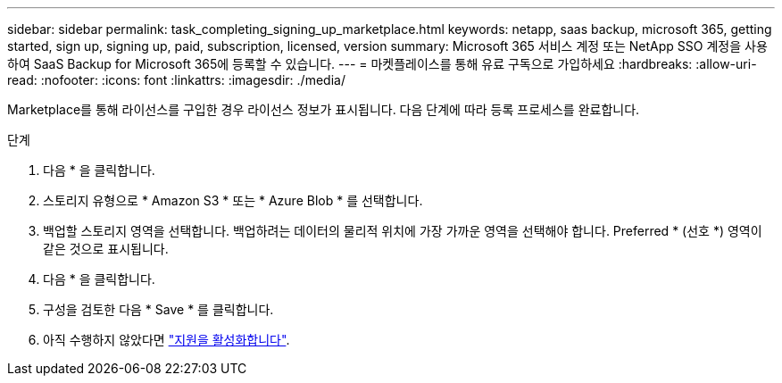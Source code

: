 ---
sidebar: sidebar 
permalink: task_completing_signing_up_marketplace.html 
keywords: netapp, saas backup, microsoft 365, getting started, sign up, signing up, paid, subscription, licensed, version 
summary: Microsoft 365 서비스 계정 또는 NetApp SSO 계정을 사용하여 SaaS Backup for Microsoft 365에 등록할 수 있습니다. 
---
= 마켓플레이스를 통해 유료 구독으로 가입하세요
:hardbreaks:
:allow-uri-read: 
:nofooter: 
:icons: font
:linkattrs: 
:imagesdir: ./media/


[role="lead"]
Marketplace를 통해 라이선스를 구입한 경우 라이선스 정보가 표시됩니다. 다음 단계에 따라 등록 프로세스를 완료합니다.

.단계
. 다음 * 을 클릭합니다.
. 스토리지 유형으로 * Amazon S3 * 또는 * Azure Blob * 를 선택합니다.
. 백업할 스토리지 영역을 선택합니다. 백업하려는 데이터의 물리적 위치에 가장 가까운 영역을 선택해야 합니다. Preferred * (선호 *) 영역이 같은 것으로 표시됩니다.
. 다음 * 을 클릭합니다.
. 구성을 검토한 다음 * Save * 를 클릭합니다.
. 아직 수행하지 않았다면 link:task_activate_support.html["지원을 활성화합니다"].

